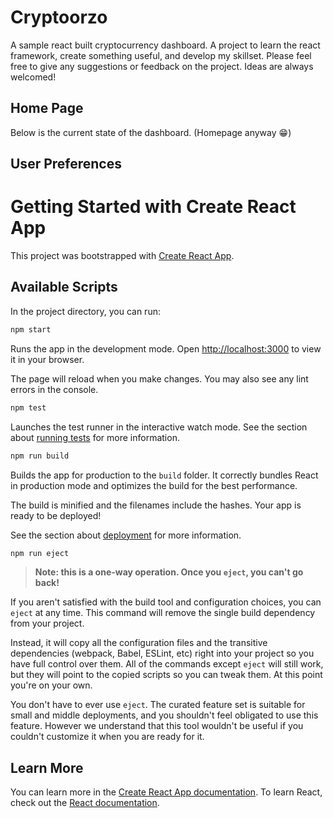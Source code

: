 * Cryptoorzo
A sample react built cryptocurrency dashboard. A project to learn the react framework, create something useful, and develop my skillset. Please feel free to give any suggestions or feedback on the project. Ideas are always welcomed!

** Home Page
Below is the current state of the dashboard. (Homepage anyway 😁)

[[./src/imgs/status.png]]

** User Preferences
[[./src/imgs/user_prefs.png]]


* Getting Started with Create React App

This project was bootstrapped with [[https://github.com/facebook/create-react-app][Create React App]].

** Available Scripts

In the project directory, you can run:

#+begin_src sh
npm start
#+end_src

Runs the app in the development mode.
Open [[http://localhost:3000]] to view it in your browser.

The page will reload when you make changes.
You may also see any lint errors in the console.

#+begin_src sh
npm test
#+end_src

Launches the test runner in the interactive watch mode.
See the section about [[https://facebook.github.io/create-react-app/docs/running-tests][running tests]] for more information.

#+begin_src sh
npm run build
#+end_src

Builds the app for production to the =build= folder.
It correctly bundles React in production mode and optimizes the build for the best performance.

The build is minified and the filenames include the hashes.
Your app is ready to be deployed!

See the section about [[https://facebook.github.io/create-react-app/docs/deployment][deployment]] for more information.

#+begin_src sh
npm run eject
#+end_src

#+begin_quote
**Note: this is a one-way operation. Once you =eject=, you can't go back!**
#+end_quote


If you aren't satisfied with the build tool and configuration choices, you can =eject= at any time. This command will remove the single build dependency from your project.

Instead, it will copy all the configuration files and the transitive dependencies (webpack, Babel, ESLint, etc) right into your project so you have full control over them. All of the commands except =eject= will still work, but they will point to the copied scripts so you can tweak them. At this point you're on your own.

You don't have to ever use =eject=. The curated feature set is suitable for small and middle deployments, and you shouldn't feel obligated to use this feature. However we understand that this tool wouldn't be useful if you couldn't customize it when you are ready for it.

** Learn More

You can learn more in the [[https://facebook.github.io/create-react-app/docs/getting-started][Create React App documentation]].
To learn React, check out the [[https://reactjs.org/][React documentation]].

